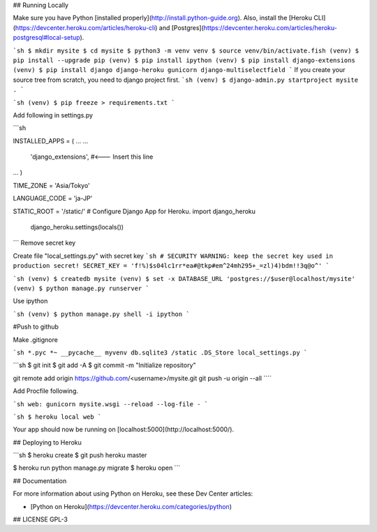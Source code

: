 
## Running Locally  

Make sure you have Python [installed properly](http://install.python-guide.org). Also, install the [Heroku CLI](https://devcenter.heroku.com/articles/heroku-cli) and [Postgres](https://devcenter.heroku.com/articles/heroku-postgresql#local-setup).  

```sh
$ mkdir mysite
$ cd mysite
$ python3 -m venv venv
$ source venv/bin/activate.fish
(venv) $ pip install --upgrade pip
(venv) $ pip install ipython
(venv) $ pip install django-extensions
(venv) $ pip install django django-heroku gunicorn django-multiselectfield
```
If you create your source tree from scratch, you need to django project first.
```sh
(venv) $ django-admin.py startproject mysite .
```

```sh
(venv) $ pip freeze > requirements.txt
```

Add following in settings.py  

```sh

INSTALLED_APPS = (
...
...

  'django_extensions', #<--- Insert this line
...
)

TIME_ZONE = 'Asia/Tokyo'

LANGUAGE_CODE = 'ja-JP'

STATIC_ROOT = '/static/'
# Configure Django App for Heroku.
import django_heroku
    django_heroku.settings(locals())
```
Remove secret key

Create file "local_settings.py" with secret key
```sh
# SECURITY WARNING: keep the secret key used in production secret!
SECRET_KEY = 'f!%)$s04lc1rr*ea#@tkp#em^24mh295+_=zl)4)bdm!!3q@o^'
```


```sh
(venv) $ createdb mysite
(venv) $ set -x DATABASE_URL 'postgres://$user@localhost/mysite'
(venv) $ python manage.py runserver
```

Use ipython

```sh
(venv) $ python manage.py shell -i ipython
```


#Push to github

Make .gitignore  

```sh
*.pyc
*~
__pycache__
myvenv
db.sqlite3
/static
.DS_Store
local_settings.py
```

```sh
$ git init
$ git add -A
$ git commit -m "Initialize repository"

git remote add origin https://github.com/<username>/mysite.git
git push -u origin --all
````


Add Procfile following.  

```sh
web: gunicorn mysite.wsgi --reload --log-file -
```



```sh
$ heroku local web
```

Your app should now be running on [localhost:5000](http://localhost:5000/).

## Deploying to Heroku

```sh
$ heroku create
$ git push heroku master

$ heroku run python manage.py migrate
$ heroku open
```

## Documentation

For more information about using Python on Heroku, see these Dev Center articles:

- [Python on Heroku](https://devcenter.heroku.com/categories/python)

## LICENSE
GPL-3
